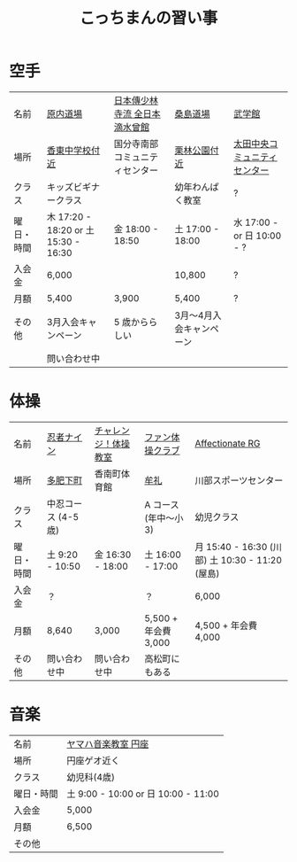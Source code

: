 #+OPTIONS: toc:nil title:nil html-postamble:nil ^:nil
#+TITLE: こっちまんの習い事

* 空手

| 名前       | [[https://harauchi-dojo.com/dojo/takamatsu-nishi/][原内道場]]                             | [[http://www.lively-kodomo.jp/school/][日本傳少林寺流 全日本滴水曾館]]  | [[http://www.niji.jp/home/kuwajimadojo/index.html][桑島道場]]                 | [[http://bugakukan.com/takamatu/otatyuou/][武学館]]                       |
| 場所       | [[https://goo.gl/maps/jCkFjsjHuVS2][香東中学校付近]]                       | 国分寺南部コミュニティセンター | [[https://goo.gl/maps/s76CsME5Nnz][栗林公園付近]]             | [[https://goo.gl/maps/Sf2EWtpmAHy][太田中央コミュニティセンター]] |
| クラス     | キッズビギナークラス                 |                                | 幼年わんぱく教室         | ?                            |
| 曜日・時間 | 木 17:20 - 18:20 or 土 15:30 - 16:30 | 金 18:00 - 18:50               | 土 17:00 - 18:00         | 水 17:00 - or 日 10:00 - ?   |
| 入会金     | 6,000                                |                                | 10,800                   | ?                            |
| 月額       | 5,400                                | 3,900                          | 5,400                    | ?                            |
| その他     | 3月入会キャンペーン                  | 5 歳かららしい                 | 3月～4月入会キャンペーン |                              |
|            | 問い合わせ中                         |                                |                          |                              |

* 体操

| 名前       | [[http://www.ninja9.jp/kagawa/][忍者ナイン]]         | [[https://www.kamatamare-npo.jp/class/2012/07/post-3.html][チャレンジ！体操教室]] | [[http://takamatsu-gym.com/school/fan.html][ファン体操クラブ]]     | [[http://wwwe.pikara.ne.jp/affectionate-rg/jikan.html][Affectionate RG]]                                 |
| 場所       | [[https://goo.gl/maps/oJiiHpwwQpD2][多肥下町]]           | 香南町体育館         | [[https://goo.gl/maps/wbGJx135eiM2][牟礼]]                 | 川部スポーツセンター                            |
| クラス     | 中忍コース (4-5歳) |                      | A コース (年中～小3) | 幼児クラス                                      |
| 曜日・時間 | 土 9:20 - 10:50    | 金 16:30 - 18:00     | 土 16:00 - 17:00     | 月 15:40 - 16:30 (川部) 土 10:30 - 11:20 (屋島) |
| 入会金     | ？                 |                      | ？                   | 6,000                                           |
| 月額       | 8,640              | 3,000                | 5,500 + 年会費 3,000 | 4,500 + 年会費 4,000                            |
| その他     | 問い合わせ中       | 問い合わせ中         | 高松町にもある       |                                                 |

* 音楽

| 名前       | [[https://www.yamaha-ongaku.com/music-school/room/room_detail.php?shopcode=29418100&venuecode=T53#tab4][ヤマハ音楽教室 円座]]                 |
| 場所       | 円座ゲオ近く                        |
| クラス     | 幼児科(4歳)                         |
| 曜日・時間 | 土 9:00 - 10:00 or 日 10:00 - 11:00 |
| 入会金     | 5,000                               |
| 月額       | 6,500                               |
| その他     |                                     |
